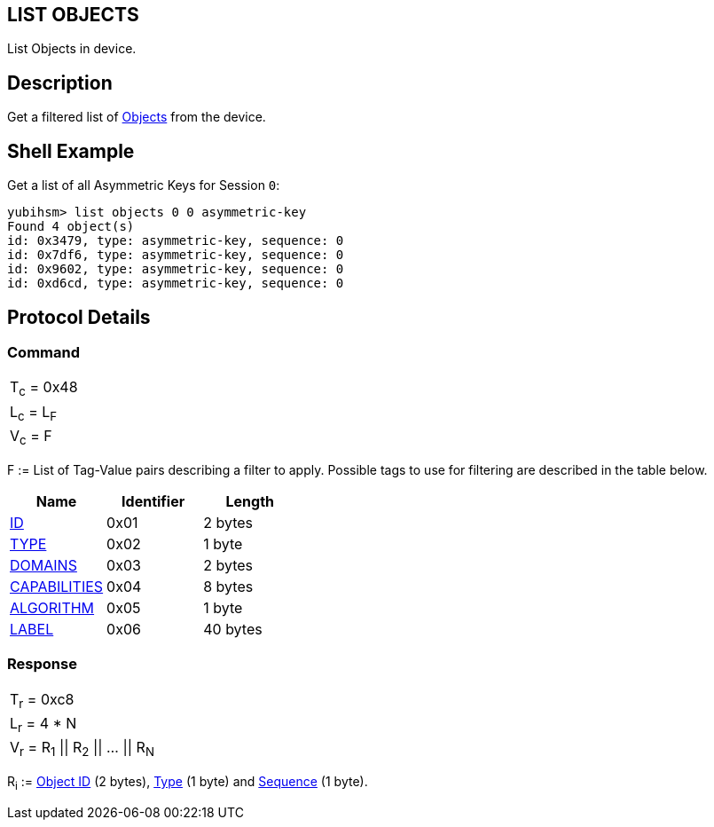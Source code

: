 == LIST OBJECTS

List Objects in device.

== Description

Get a filtered list of link:../Concepts/Object.adoc[Objects] from the device.

== Shell Example

Get a list of all Asymmetric Keys for Session `0`:

  yubihsm> list objects 0 0 asymmetric-key
  Found 4 object(s)
  id: 0x3479, type: asymmetric-key, sequence: 0
  id: 0x7df6, type: asymmetric-key, sequence: 0
  id: 0x9602, type: asymmetric-key, sequence: 0
  id: 0xd6cd, type: asymmetric-key, sequence: 0

== Protocol Details

=== Command

|===============
|T~c~ = 0x48
|L~c~ = L~F~
|V~c~ = F
|===============

F := List of Tag-Value pairs describing a filter to apply. Possible tags to
use for filtering are described in the table below.

[options="header"]
|==========================
|Name | Identifier | Length
|link:../Concepts/Object_ID.adoc[ID] | 0x01 | 2 bytes
|link:../Concepts/Object.adoc[TYPE] | 0x02 | 1 byte
|link:../Concepts/Domain.adoc[DOMAINS] | 0x03 | 2 bytes
|link:../Concepts/Capability.adoc[CAPABILITIES] | 0x04 | 8 bytes
|link:../Concepts/Algorithms.adoc[ALGORITHM] | 0x05 | 1 byte
|link:../Concepts/Label.adoc[LABEL] | 0x06 | 40 bytes
|==========================

=== Response

|===============
|T~r~ = 0xc8
|L~r~ = 4 * N
|V~r~ = R~1~ \|\| R~2~ \|\| … \|\| R~N~
|===============

R~i~ := link:../Concepts/Object_ID.adoc[Object ID] (2 bytes), link:../Concepts/Object.adoc[Type] (1 byte) and link:../Concepts/Sequence.adoc[Sequence] (1 byte).
